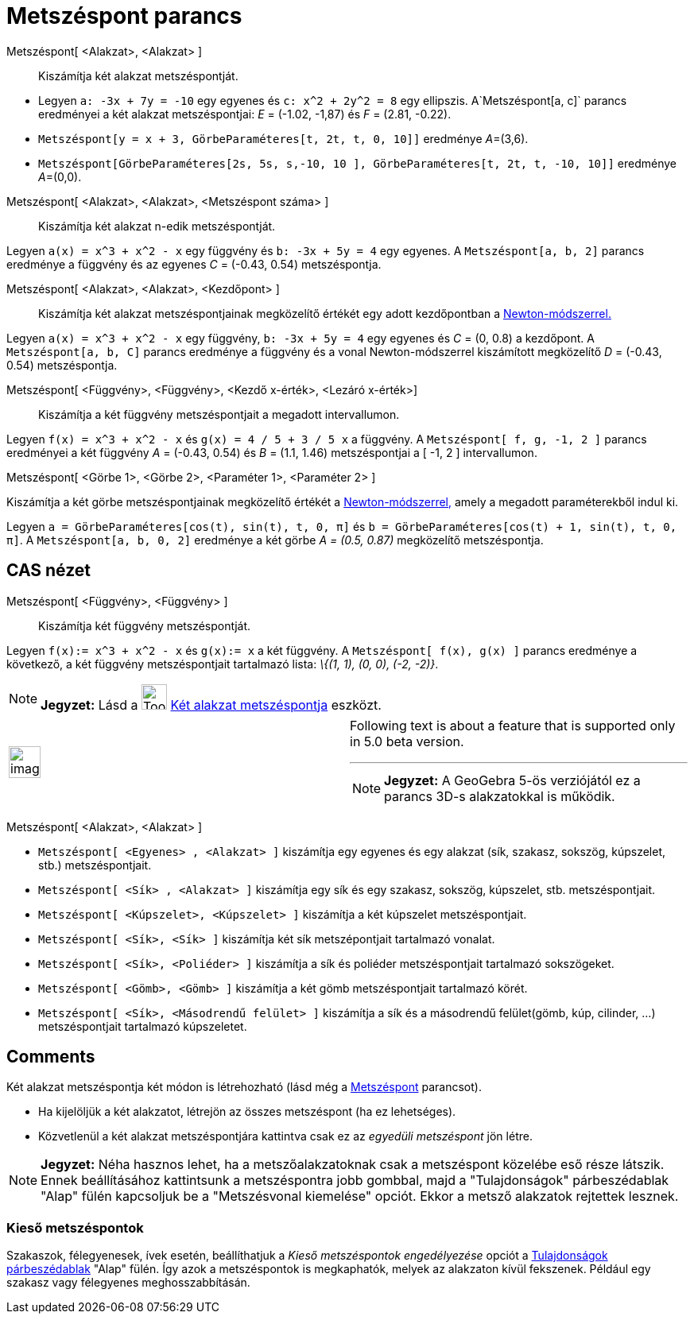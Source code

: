 = Metszéspont parancs
:page-en: commands/Intersect
ifdef::env-github[:imagesdir: /hu/modules/ROOT/assets/images]

Metszéspont[ <Alakzat>, <Alakzat> ]::
  Kiszámítja két alakzat metszéspontját.

[EXAMPLE]
====

* Legyen `++a: -3x + 7y = -10++` egy egyenes és `++c: x^2 + 2y^2 = 8++` egy ellipszis. A`++Metszéspont[a, c]++` parancs
eredményei a két alakzat metszéspontjai: _E_ = (-1.02, -1,87) és _F_ = (2.81, -0.22).
* `++Metszéspont[y = x + 3, GörbeParaméteres[t, 2t, t, 0, 10]]++` eredménye __A__=(3,6).
* `++Metszéspont[GörbeParaméteres[2s, 5s, s,-10, 10 ], GörbeParaméteres[t, 2t, t, -10, 10]]++` eredménye __A__=(0,0).

====

Metszéspont[ <Alakzat>, <Alakzat>, <Metszéspont száma> ]::
  Kiszámítja két alakzat n-edik metszéspontját.

[EXAMPLE]
====

Legyen `++a(x) = x^3 + x^2 - x++` egy függvény és `++b: -3x + 5y = 4++` egy egyenes. A `++Metszéspont[a, b, 2]++`
parancs eredménye a függvény és az egyenes _C_ = (-0.43, 0.54) metszéspontja.

====

Metszéspont[ <Alakzat>, <Alakzat>, <Kezdőpont> ]::
  Kiszámítja két alakzat metszéspontjainak megközelítő értékét egy adott kezdőpontban a
  http://hu.wikipedia.org/wiki/Newton-módszer[Newton-módszerrel.]

[EXAMPLE]
====

Legyen `++a(x) = x^3 + x^2 - x++` egy függvény, `++b: -3x + 5y = 4++` egy egyenes és _C_ = (0, 0.8) a kezdőpont. A
`++Metszéspont[a, b, C]++` parancs eredménye a függvény és a vonal Newton-módszerrel kiszámított megközelítő _D_ =
(-0.43, 0.54) metszéspontja.

====

Metszéspont[ <Függvény>, <Függvény>, <Kezdő x-érték>, <Lezáró x-érték>]::
  Kiszámítja a két függvény metszéspontjait a megadott intervallumon.

[EXAMPLE]
====

Legyen `++f(x) = x^3 + x^2 - x++` és `++g(x) = 4 / 5 + 3 / 5 x++` a függvény. A `++ Metszéspont[ f, g, -1, 2 ]++`
parancs eredményei a két függvény _A_ = (-0.43, 0.54) és _B_ = (1.1, 1.46) metszéspontjai a [ -1, 2 ] intervallumon.

====

Metszéspont[ <Görbe 1>, <Görbe 2>, <Paraméter 1>, <Paraméter 2> ]

Kiszámítja a két görbe metszéspontjainak megközelítő értékét a
http://hu.wikipedia.org/wiki/Newton-módszer[Newton-módszerrel,] amely a megadott paraméterekből indul ki.

[EXAMPLE]
====

Legyen `++a = GörbeParaméteres[cos(t), sin(t), t, 0, π]++` és `++b = GörbeParaméteres[cos(t) + 1, sin(t), t, 0, π]++`. A
`++Metszéspont[a, b, 0, 2]++` eredménye a két görbe _A = (0.5, 0.87)_ megközelítő metszéspontja.

====

== CAS nézet

Metszéspont[ <Függvény>, <Függvény> ]::
  Kiszámítja két függvény metszéspontját.

[EXAMPLE]
====

Legyen `++f(x):= x^3 + x^2 - x++` és `++g(x):= x++` a két függvény. A `++Metszéspont[ f(x), g(x) ]++` parancs eredménye
a következő, a két függvény metszéspontjait tartalmazó lista: _\{(1, 1), (0, 0), (-2, -2)}_.

====

[NOTE]
====

*Jegyzet:* Lásd a image:Tool_Intersect_Two_Objects.gif[Tool Intersect Two Objects.gif,width=32,height=32]
xref:/tools/Két_alakzat_metszéspontja.adoc[Két alakzat metszéspontja] eszközt.

====

[width="100%",cols="50%,50%",]
|===
a|
image:Ambox_content.png[image,width=40,height=40]

a|
Following text is about a feature that is supported only in 5.0 beta version.

'''''

[NOTE]
====

*Jegyzet:* A GeoGebra 5-ös verziójától ez a parancs 3D-s alakzatokkal is működik.

====

|===

Metszéspont[ <Alakzat>, <Alakzat> ]

[EXAMPLE]
====

* `++Metszéspont[ <Egyenes> , <Alakzat> ]++` kiszámítja egy egyenes és egy alakzat (sík, szakasz, sokszög, kúpszelet,
stb.) metszéspontjait.
* `++ Metszéspont[ <Sík> , <Alakzat> ]++` kiszámítja egy sík és egy szakasz, sokszög, kúpszelet, stb. metszéspontjait.
* `++ Metszéspont[ <Kúpszelet>, <Kúpszelet> ]++` kiszámítja a két kúpszelet metszéspontjait.
* `++ Metszéspont[ <Sík>, <Sík> ]++` kiszámítja két sík metszépontjait tartalmazó vonalat.
* `++ Metszéspont[ <Sík>, <Poliéder> ]++` kiszámítja a sík és poliéder metszéspontjait tartalmazó sokszögeket.
* `++ Metszéspont[ <Gömb>, <Gömb> ]++` kiszámítja a két gömb metszéspontjait tartalmazó körét.
* `++Metszéspont[ <Sík>, <Másodrendű felület> ]++` kiszámítja a sík és a másodrendű felület(gömb, kúp, cilinder, ...)
metszéspontjait tartalmazó kúpszeletet.

====

== Comments
Két alakzat metszéspontja két módon is létrehozható (lásd még a xref:/commands/Metszéspont.adoc[Metszéspont] parancsot).

* Ha kijelöljük a két alakzatot, létrejön az összes metszéspont (ha ez lehetséges).
* Közvetlenül a két alakzat metszéspontjára kattintva csak ez az _egyedüli metszéspont_ jön létre.

[NOTE]
====

*Jegyzet:* Néha hasznos lehet, ha a metszőalakzatoknak csak a metszéspont közelébe eső része látszik. Ennek
beállításához kattintsunk a metszéspontra jobb gombbal, majd a "Tulajdonságok" párbeszédablak "Alap" fülén kapcsoljuk be
a "Metszésvonal kiemelése" opciót. Ekkor a metsző alakzatok rejtettek lesznek.

====

=== Kieső metszéspontok

Szakaszok, félegyenesek, ívek esetén, beállíthatjuk a _Kieső metszéspontok engedélyezése_ opciót a
xref:/Tulajdonságok_párbeszédablak.adoc[Tulajdonságok párbeszédablak] "Alap" fülén. Így azok a metszéspontok is
megkaphatók, melyek az alakzaton kívül fekszenek. Például egy szakasz vagy félegyenes meghosszabbításán.
